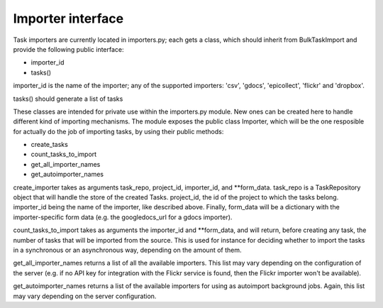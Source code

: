 
.. _importers:

Importer interface
==================

Task importers are currently located in importers.py; each gets
a class, which should inherit from BulkTaskImport and provide
the following public interface:

* importer_id
* tasks()

importer_id is the name of the importer; any of the supported importers:
'csv', 'gdocs', 'epicollect', 'flickr' and 'dropbox'.

tasks() should generate a list of tasks

These classes are intended for private use within the importers.py module. New
ones can be created here to handle different kind of importing mechanisms.
The module exposes the public class Importer, which will be the one resposible
for actually do the job of importing tasks, by using their public methods:

* create_tasks
* count_tasks_to_import
* get_all_importer_names
* get_autoimporter_names

create_importer takes as arguments task_repo, project_id, importer_id, and
**form_data. task_repo is a TaskRepository object that will handle the store of
the created Tasks. project_id, the id of the project to which the tasks belong.
importer_id being the name of the importer, like described above. Finally,
form_data will be a dictionary with the importer-specific form data (e.g. the
googledocs_url for a gdocs importer).

count_tasks_to_import takes as arguments the importer_id and **form_data, and
will return, before creating any task, the number of tasks that will be imported
from the source. This is used for instance for deciding whether to import the
tasks in a synchronous or an asynchronous way, depending on the amount of them.

get_all_importer_names returns a list of all the available importers. This list
may vary depending on the configuration of the server (e.g. if no API key for
integration with the Flickr service is found, then the Flickr importer won't be
available).

get_autoimporter_names returns a list of the available importers for using as
autoimport background jobs. Again, this list may vary depending on the  server
configuration.
